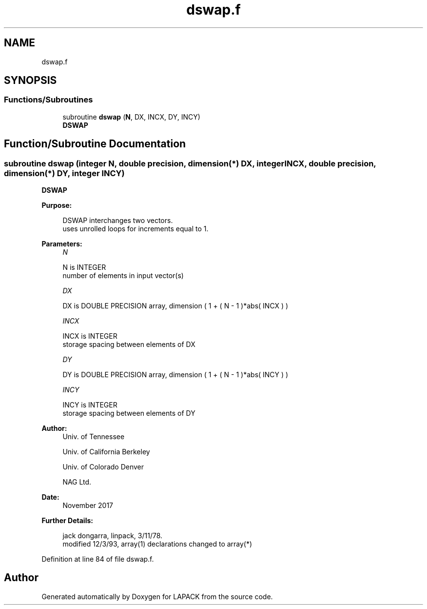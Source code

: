 .TH "dswap.f" 3 "Tue Nov 14 2017" "Version 3.8.0" "LAPACK" \" -*- nroff -*-
.ad l
.nh
.SH NAME
dswap.f
.SH SYNOPSIS
.br
.PP
.SS "Functions/Subroutines"

.in +1c
.ti -1c
.RI "subroutine \fBdswap\fP (\fBN\fP, DX, INCX, DY, INCY)"
.br
.RI "\fBDSWAP\fP "
.in -1c
.SH "Function/Subroutine Documentation"
.PP 
.SS "subroutine dswap (integer N, double precision, dimension(*) DX, integer INCX, double precision, dimension(*) DY, integer INCY)"

.PP
\fBDSWAP\fP 
.PP
\fBPurpose: \fP
.RS 4

.PP
.nf
    DSWAP interchanges two vectors.
    uses unrolled loops for increments equal to 1.
.fi
.PP
 
.RE
.PP
\fBParameters:\fP
.RS 4
\fIN\fP 
.PP
.nf
          N is INTEGER
         number of elements in input vector(s)
.fi
.PP
.br
\fIDX\fP 
.PP
.nf
          DX is DOUBLE PRECISION array, dimension ( 1 + ( N - 1 )*abs( INCX ) )
.fi
.PP
.br
\fIINCX\fP 
.PP
.nf
          INCX is INTEGER
         storage spacing between elements of DX
.fi
.PP
.br
\fIDY\fP 
.PP
.nf
          DY is DOUBLE PRECISION array, dimension ( 1 + ( N - 1 )*abs( INCY ) )
.fi
.PP
.br
\fIINCY\fP 
.PP
.nf
          INCY is INTEGER
         storage spacing between elements of DY
.fi
.PP
 
.RE
.PP
\fBAuthor:\fP
.RS 4
Univ\&. of Tennessee 
.PP
Univ\&. of California Berkeley 
.PP
Univ\&. of Colorado Denver 
.PP
NAG Ltd\&. 
.RE
.PP
\fBDate:\fP
.RS 4
November 2017 
.RE
.PP
\fBFurther Details: \fP
.RS 4

.PP
.nf
     jack dongarra, linpack, 3/11/78.
     modified 12/3/93, array(1) declarations changed to array(*)
.fi
.PP
 
.RE
.PP

.PP
Definition at line 84 of file dswap\&.f\&.
.SH "Author"
.PP 
Generated automatically by Doxygen for LAPACK from the source code\&.
